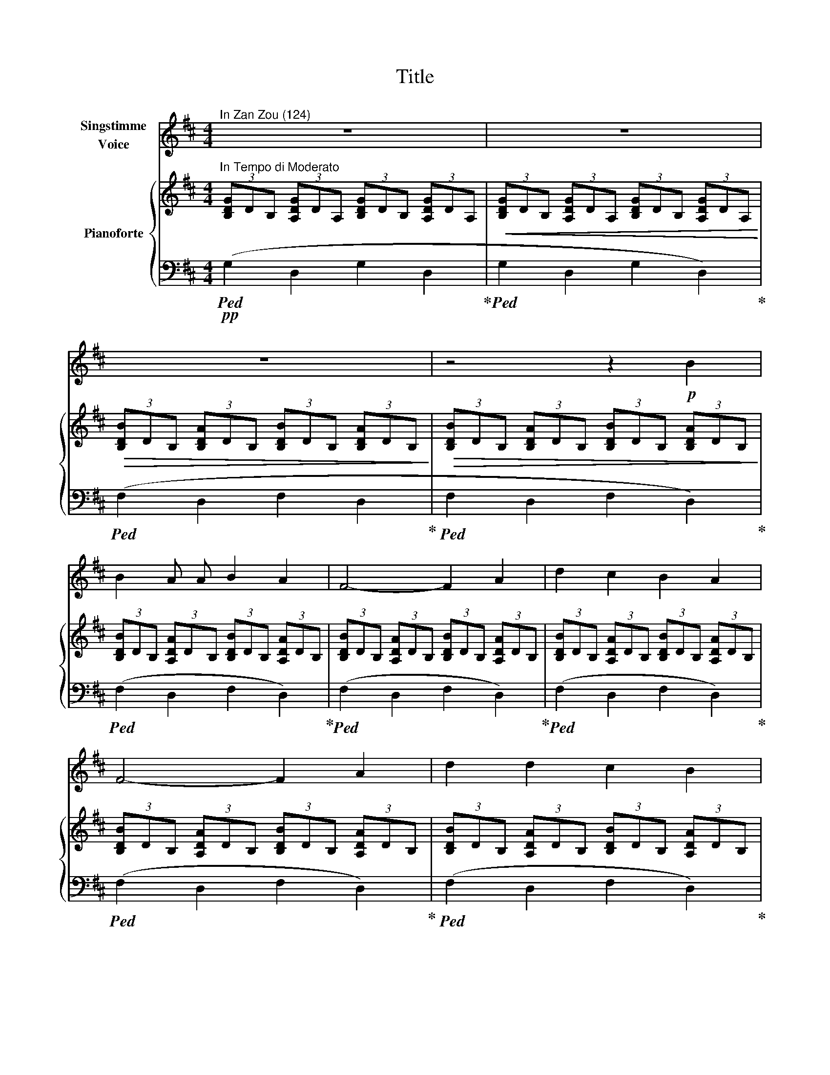 X:1
T:Title
%%score 1 { 2 | ( 3 4 ) }
L:1/8
M:4/4
K:D
V:1 treble nm="Singstimme\nVoice"
V:2 treble nm="Pianoforte"
V:3 bass 
V:4 bass 
V:1
"^In Zan Zou (124)" z8 | z8 | z8 | z4 z2!p! B2 | B2 A A B2 A2 | F4- F2 A2 | d2 c2 B2 A2 | %7
 F4- F2 A2 | d2 d2 c2 B2 | ^A2 F2 z4 | z8 | z2 B2 c2 d2 | e4- e2 d2 | d2 c2 B2 c2 | d4- d2 B2 | %15
 d4 c2 z2 | z8 | z2 z2 z2 c2 | c3 c ^B3 B | c4 c2 z c | c3 c c2 c2 | f4 f2 e2 | d4- d2 c2 | %23
 c4 B2 c2 | B4 z2 A2 | B6 F2 | G4 z4 | z2 B2 e2 d2 | c4- c2 z2 | z4 z2 c2 | c4 ^A2 z2 | z4 z2 c2 | %32
 c4 ^A2 z2 | z4 z2 c2 | d6 d2 | d2 =c2 _B2 A2 | _B6 B2 | A4- A2 d2 | =f6 f2 | =f2 _e2 d2 =c2 | %40
 _e4 d2 d2 | =c2 z2 z2 _B2 | =c6 _B2 | _A4- A2 _B2 | _B4 z4 | z4 z2 =c2 | =c4 A2 z2 | z4 z2 A2 | %48
 d4 c4 | B4 z2 d2 | d4 ^G4 | A4 z2 A2 | d6 c2 | B6 d2 | f6 A2 | d4 z4 |] %56
V:2
"^In Tempo di Moderato" (3[B,DG]DB, (3[A,DG]DA, (3[B,DG]DB, (3[A,DG]DA, | %1
!<(! (3[B,DG]DB, (3[A,DG]DA, (3[B,DG]DB, (3[A,DG]DA,!<)! | %2
!>(! (3[B,DB]DB, (3[B,DA]DB, (3[B,DB]DB, (3[B,DA]DB,!>)! | %3
!>(! (3[B,DB]DB, (3[B,DA]DB, (3[B,DB]DB, (3[B,DA]DB,!>)! | %4
 (3[B,DB]DB, (3[A,DA]DB, (3[B,DB]DB, (3[A,DA]DB, | %5
 (3[B,DB]DB, (3[A,DA]DB, (3[B,DB]DB, (3[A,DA]DB, | %6
 (3[B,DB]DB, (3[A,DA]DB, (3[B,DB]DB, (3[A,DA]DB, | %7
 (3[B,DB]DB, (3[A,DA]DB, (3[B,DB]DB, (3[A,DA]DB, | %8
 (3[B,DB]DB, (3[A,DA]DB, (3[B,DB]DB, (3[A,DA]DB, | (3[^A,E^A]EC (3[A,FA]EC (3[A,EA]EC (3[A,FA]EC | %10
 (3[^A,E^A]EC (3[A,FA]EC (3[A,EA]EC (3[A,FA]EC | %11
!<(! (3[B,DB]DB, (3[B,DB]DB, (3[B,DB]B,D (3[B,DB]B,D!<)! | %12
 (3[CEB]!>(!CB, (3[CEB]CB, (3[CEB]CB, (3[CEB]CB,!>)! | %13
 (3[^A,E^A]EC (3[A,FA]EC (3[A,EA]EC (3[A,FA]EC | %14
!<(! (3[B,DB]DB, (3[B,DA]DB, (3[B,DB]DB, (3[B,DB]DB,!<)! | %15
!>(! (3[B,DB]DB, (3[B,DB]DB, (3[B,CB]^EC (3[B,EB]CB,!>)! | %16
 (3[^A,C^A]CA, (3[=A,D=A]CA, (3[A,C^A]CA, (3[^G,C^G]CA, | %17
 (3[^A,C^A]CA, (3[=A,D=A]CA, (3[^A,C^A]CA, (3[^G,C^G]CA, | %18
 (3[^A,C^A]CA, (3[=A,C=A]CA, (3[^A,C^A]CA, (3[^G,C^G]CA, | %19
 (3[^A,C^A]CA, (3[=A,C=A]CA, (3[^A,C^A]CA, (3[^G,C^G]CA, | %20
 (3[^A,C^A]CA, (3[=A,C=A]CA, (3[^A,C^A]CA, (3[^G,C^G]CA, | %21
 (3[^A,C^A]CA, (3[=A,C=A]CA, (3[A,C^A]CA, (3[^G,C^G]CA, | %22
 (3[B,DB]DB, (3[A,DA]DB, (3[B,DB]DB, (3[A,DA]DB, | %23
 (3[B,DB]DB, (3[A,DA]DB, (3[B,DB]DB, (3[A,DA]DB, | %24
 (3[B,DB]DB, (3[A,DA]DB, (3[B,DB]DB, (3[A,DA]DB, | %25
 (3[B,^DB]DB, (3[A,DA]DB, (3[B,DB]DB, (3[A,DA]DB, | %26
 (3[B,DB]DB, (3[B,EB]DB, (3[B,DB]DB, (3[B,EB]DB, | %27
!<(! (3[B,EB]EB, (3[B,EB]EB, (3[B,EB]B,E (3[B,EB]B,E!<)! | %28
!>(! (3[CE^Ac]EC (3[CEAc]EC (3[CEAc]EC (3[CEAc]EC!>)! | %29
!>(! (3[CE^Ac]EC (3[CEAc]EC (3[CEAc]EC (3[CEAc]EC!>)! | %30
!>(! (3[CE^Ac]EC (3[CEAc]EC (3[CEAc]EC (3[CEAc]EC!>)! | %31
!>(! (3[CE^Ac]EC (3[CEAc]EC (3[CEAc]EC (3[CEAc]EC!>)! | %32
!>(! (3[CE^Ac]EC (3[CEAc]EC (3[CEAc]EC (3[CEAc]EC!>)! | %33
!>(! (3[CE^Ac]EC (3[CEAc]EC (3[CEAc]EC (3[CEAc]EC!>)! | (3[DGd]DD (3[DGd]DD (3[DGd]DD (3[DGd]DD | %35
 (3[DFd]DD (3[DGd]DD (3[DFd]DD (3[DGd]DD | (3[DGd]DD (3[DGd]DD (3[DGd]DD (3[DGd]DD | %37
 (3[DFd]DD (3[DGd]DD (3[DFd]DD (3[DGd]DD |!<(! (3[=F=c=f]FF (3[Fcf]FF (3[Fcf]FF (3[Fcf]FF | %39
 (3[=FA=f]FF (3[F_Bf]FF (3[FAf]FF (3[FBf]FF!<)! | %40
!>(! (3[=FA=f]FF (3[F_Bf]FF (3[FBf]FF (3[FBf]FF!>)! | %41
!>(! (3[=FA=f]FF (3[F_Bf]FF (3[FBf]FF (3[FBf]FF!>)! | %42
!>(! (3[=F_A=f]FF (3[F_Bf]FF (3[FAf]FF (3[FBf]FF!>)! | %43
!>(! (3[=F_A=f]FF (3[F_Bf]FF (3[FAf]FF (3[FBf]FF!>)! | %44
!<(! (3[=F_A=f]FF (3[F_Bf]FF (3[FAf]FF (3[FBf]FF!<)! | %45
!>(! (3[=F_A=f]FF (3[F_Bf]FF (3[FAf]FF (3[FBf]FF!>)! | %46
!>(! (3[FAdf]FF (3[FAdf]FF (3[FAdf]FF (3[FAdf]FF!>)! | %47
!>(! (3[FAdf]FF (3[FAdf]FF (3[FAdf]FF (3[FAdf]FF!>)! | %48
!>(! (3[FAdf]FF (3[FAdf]FF (3[GAeg]GG (3[GAeg]GG!>)! | %49
!>(! (3[GBdg]GG (3[GBdg]GG (3[GBdg]GG (3[GBdg]GG!>)! | %50
!>(! (3[=F^Gd=f]FF (3[FGdf]FF (3[FGdf]FF (3[FGdf]FF!>)! | %51
!>(! (3[FAdf]FF (3[FAdf]FF (3[FAdf]FF (3[FAdf]FF!>)! | %52
!>(! (3[FAdf]FF (3[FAdf]FF (3[FAdf]FF (3[FAdf]FF!>)! | %53
!>(! (3[FBdf]FF (3[FBdf]FF (3[FBdf]FF (3[FBdf]FF!>)! | %54
 (3[FAdf]FF (3[FAdf]FF (3[FAdf]FF (3[FAdf]FF | %55
!<(! (3[FAdf]FF (3[FAdf]FF (3[FAdf]FF (3[FAdf]F!mp!F!<)! |] %56
V:3
!pp!!ped! (G,2 D,2 G,2 D,2!ped-up! |!ped! G,2 D,2 G,2 D,2)!ped-up! | %2
!ped! (F,2 D,2 F,2 D,2!ped-up! |!ped! F,2 D,2 F,2 D,2)!ped-up! |!ped! (F,2 D,2 F,2 D,2)!ped-up! | %5
!ped! (F,2 D,2 F,2 D,2)!ped-up! |!ped! (F,2 D,2 F,2 D,2)!ped-up! |!ped! (F,2 D,2 F,2 D,2)!ped-up! | %8
!ped! (F,2 D,2 F,2 D,2)!ped-up! |!ped! (F,2 C,2 F,2 C,2)!ped-up! |!ped! (F,2 C,2 F,2 C,2)!ped-up! | %11
!ped! (F,2 D,2 F,2 D,2)!ped-up! |!ped! (G,2 C,2 G,2 C,2)!ped-up! |!ped! (F,2 C,2 F,2 C,2)!ped-up! | %14
!ped! (F,2 D,2 F,2 D,2)!ped-up! |!ped! (F,2 D,2 ^E,2 C,2)!ped-up! | %16
!ped! (F,2 C,2 ^E,2 C,2)!ped-up! |!ped! (F,2 C,2 ^E,2 C,2)!ped-up! | %18
!ped! (F,2 C,2 ^E,2 C,2)!ped-up! |!ped! (F,2 C,2 ^E,2 C,2)!ped-up! | %20
!ped! (F,2 C,2 ^E,2 C,2)!ped-up! |!ped! (F,2 C,2 ^E,2 C,2)!ped-up! | %22
!ped! (F,2 D,2 F,2 D,2)!ped-up! |!ped! (F,2 D,2 F,2 D,2)!ped-up! |!ped! (F,2 D,2 F,2 D,2)!ped-up! | %25
!ped! (F,2 ^D,2 F,2 D,2)!ped-up! |!ped! (E,2 D,2 E,2 D,2)!ped-up! | %27
!ped! (E,2 D,2 E,2 D,2)!ped-up! |!ped! (F,2 C,2 F,2 C,2)!ped-up! |!ped! (F,2 C,2 F,2 C,2)!ped-up! | %30
!ped! (F,2 C,2 F,2 C,2)!ped-up! |!ped! (F,2 C,2 F,2 C,2)!ped-up! |!ped! (F,2 C,2 F,2 C,2)!ped-up! | %33
!ped! (F,2 C,2 F,2 C,2)!ped-up! |!ped! (B,2 G,2 B,2 G,2)!ped-up! |!ped! (A,2 G,2 A,2 G,2)!ped-up! | %36
!ped! (_B,2 G,2 B,2 G,2)!ped-up! |!ped! (A,2 G,2 A,2 G,2)!ped-up! |!ped! (D2 _B,2 D2 B,2)!ped-up! | %39
!ped! (=C2 _B,2 C2 B,2)!ped-up! |!ped! (D2 _B,2 D2 B,2)!ped-up! |!ped! (=C2 _B,2 C2 B,2)!ped-up! | %42
!ped! (_D2 _B,2 D2 B,2)!ped-up! |!ped! (_D2 _B,2 D2 B,2)!ped-up! |!ped! (_D2 _B,2 D2 B,2)!ped-up! | %45
!ped! (_D2 _B,2 D2 B,2)!ped-up! |!ped! (D2 =C2 D2 C2)!ped-up! |!ped! (D2 =C2 D2 C2)!ped-up! | %48
!ped! (D2 =C2 D2 C2!ped-up! |!ped! D2 B,2 D2 B,2)!ped-up! |!ped! (D2 B,2 D2 B,2!ped-up! | %51
!ped! D2 B,2 D2 B,2)!ped-up! |!ped! (D2 B,2 D2 B,2!ped-up! |!ped! D2 B,2 D2 B,2)!ped-up! | %54
!ped! (D2 B,2 D2 B,2!ped-up! |!ped! D2 B,2 D2 B,2)!ped-up! |] %56
V:4
 x8 | x8 | x8 | x8 | x8 | x8 | x8 | x8 | x8 | x8 | x8 | x8 | x8 | x8 | x8 | x8 | x8 | x8 | x8 | %19
 x8 | x8 | x8 | x8 | x8 | x8 | x8 | x8 | x8 | x8 | x8 | x8 | x8 | x8 | x8 | x8 | x8 | x8 | x8 | %38
 x8 | x8 | x8 | x8 | x8 | x8 | x8 | x8 | x8 | x8 | x8 | x8 | x8 | x8 | x8 | x8 | x8 | [A,,D,]8 |] %56


